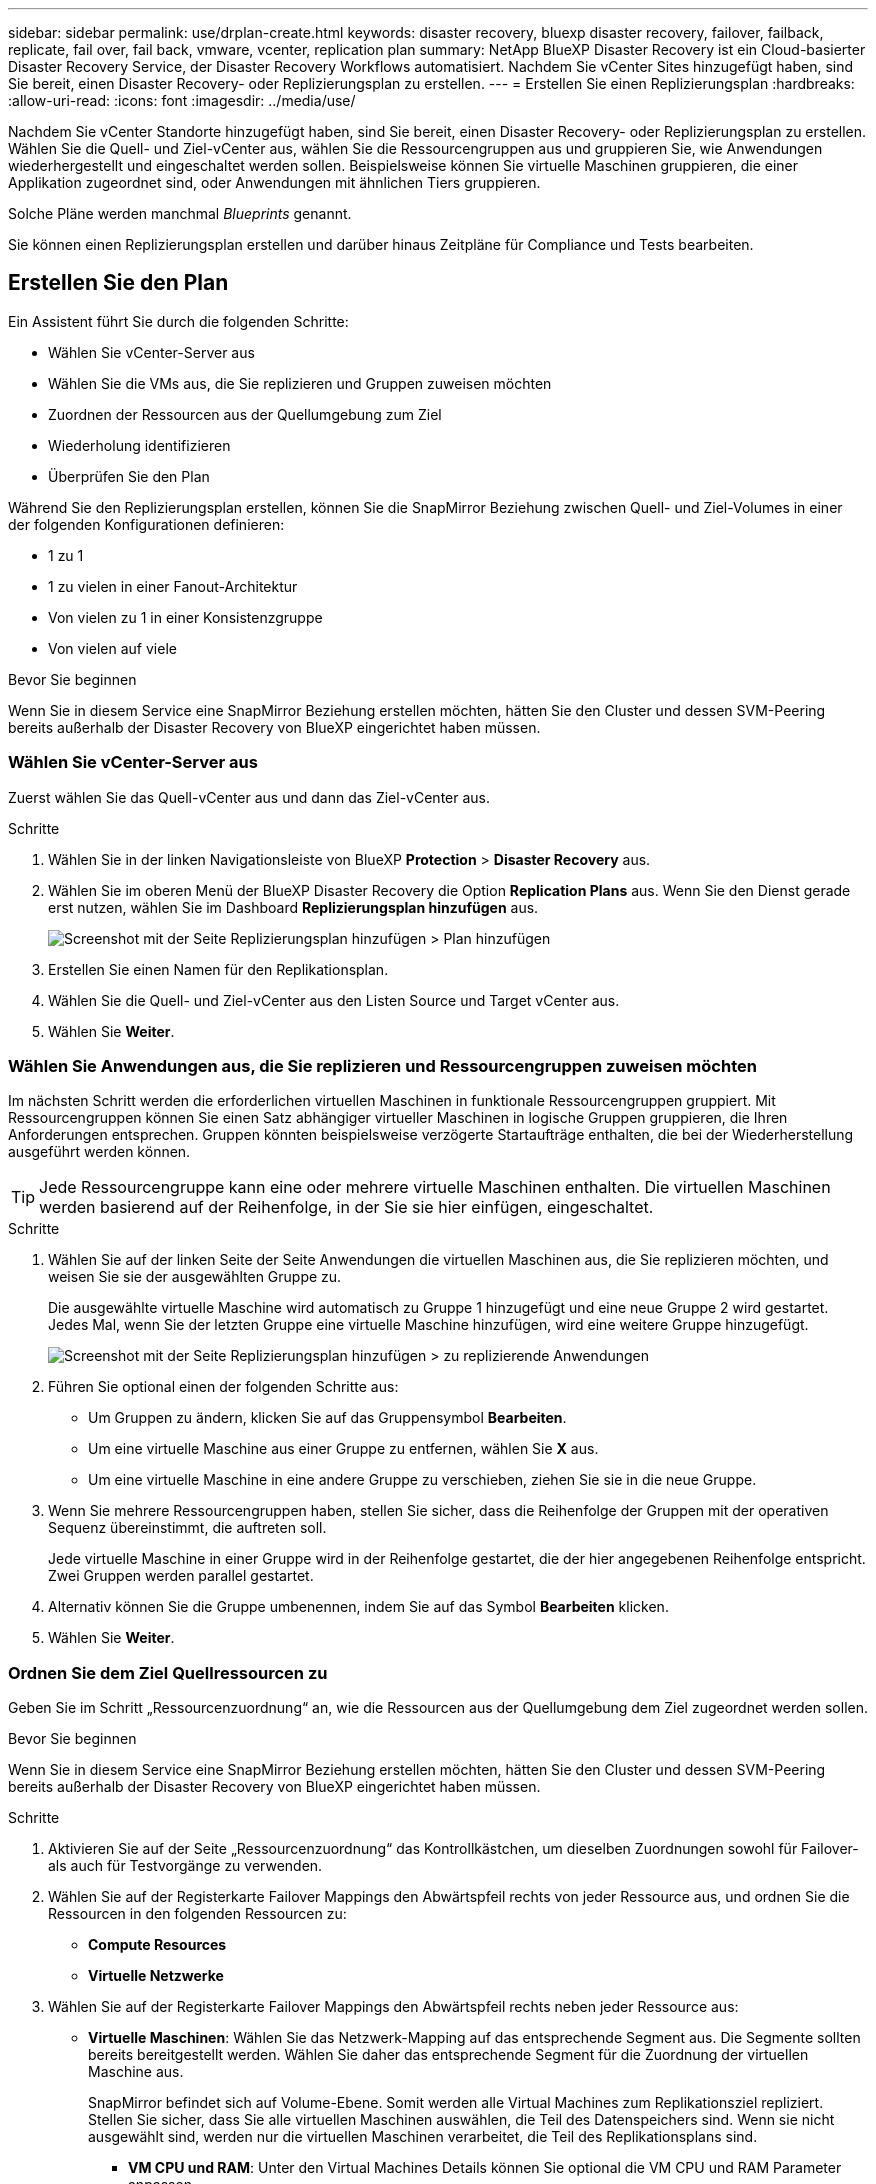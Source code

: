 ---
sidebar: sidebar 
permalink: use/drplan-create.html 
keywords: disaster recovery, bluexp disaster recovery, failover, failback, replicate, fail over, fail back, vmware, vcenter, replication plan 
summary: NetApp BlueXP Disaster Recovery ist ein Cloud-basierter Disaster Recovery Service, der Disaster Recovery Workflows automatisiert. Nachdem Sie vCenter Sites hinzugefügt haben, sind Sie bereit, einen Disaster Recovery- oder Replizierungsplan zu erstellen. 
---
= Erstellen Sie einen Replizierungsplan
:hardbreaks:
:allow-uri-read: 
:icons: font
:imagesdir: ../media/use/


[role="lead"]
Nachdem Sie vCenter Standorte hinzugefügt haben, sind Sie bereit, einen Disaster Recovery- oder Replizierungsplan zu erstellen. Wählen Sie die Quell- und Ziel-vCenter aus, wählen Sie die Ressourcengruppen aus und gruppieren Sie, wie Anwendungen wiederhergestellt und eingeschaltet werden sollen. Beispielsweise können Sie virtuelle Maschinen gruppieren, die einer Applikation zugeordnet sind, oder Anwendungen mit ähnlichen Tiers gruppieren.

Solche Pläne werden manchmal _Blueprints_ genannt.

Sie können einen Replizierungsplan erstellen und darüber hinaus Zeitpläne für Compliance und Tests bearbeiten.



== Erstellen Sie den Plan

Ein Assistent führt Sie durch die folgenden Schritte:

* Wählen Sie vCenter-Server aus
* Wählen Sie die VMs aus, die Sie replizieren und Gruppen zuweisen möchten
* Zuordnen der Ressourcen aus der Quellumgebung zum Ziel
* Wiederholung identifizieren
* Überprüfen Sie den Plan


Während Sie den Replizierungsplan erstellen, können Sie die SnapMirror Beziehung zwischen Quell- und Ziel-Volumes in einer der folgenden Konfigurationen definieren:

* 1 zu 1
* 1 zu vielen in einer Fanout-Architektur
* Von vielen zu 1 in einer Konsistenzgruppe
* Von vielen auf viele


.Bevor Sie beginnen
Wenn Sie in diesem Service eine SnapMirror Beziehung erstellen möchten, hätten Sie den Cluster und dessen SVM-Peering bereits außerhalb der Disaster Recovery von BlueXP eingerichtet haben müssen.



=== Wählen Sie vCenter-Server aus

Zuerst wählen Sie das Quell-vCenter aus und dann das Ziel-vCenter aus.

.Schritte
. Wählen Sie in der linken Navigationsleiste von BlueXP *Protection* > *Disaster Recovery* aus.
. Wählen Sie im oberen Menü der BlueXP Disaster Recovery die Option *Replication Plans* aus. Wenn Sie den Dienst gerade erst nutzen, wählen Sie im Dashboard *Replizierungsplan hinzufügen* aus.
+
image:dr-plan-create-name.png["Screenshot mit der Seite Replizierungsplan hinzufügen > Plan hinzufügen"]

. Erstellen Sie einen Namen für den Replikationsplan.
. Wählen Sie die Quell- und Ziel-vCenter aus den Listen Source und Target vCenter aus.
. Wählen Sie *Weiter*.




=== Wählen Sie Anwendungen aus, die Sie replizieren und Ressourcengruppen zuweisen möchten

Im nächsten Schritt werden die erforderlichen virtuellen Maschinen in funktionale Ressourcengruppen gruppiert. Mit Ressourcengruppen können Sie einen Satz abhängiger virtueller Maschinen in logische Gruppen gruppieren, die Ihren Anforderungen entsprechen. Gruppen könnten beispielsweise verzögerte Startaufträge enthalten, die bei der Wiederherstellung ausgeführt werden können.


TIP: Jede Ressourcengruppe kann eine oder mehrere virtuelle Maschinen enthalten. Die virtuellen Maschinen werden basierend auf der Reihenfolge, in der Sie sie hier einfügen, eingeschaltet.

.Schritte
. Wählen Sie auf der linken Seite der Seite Anwendungen die virtuellen Maschinen aus, die Sie replizieren möchten, und weisen Sie sie der ausgewählten Gruppe zu.
+
Die ausgewählte virtuelle Maschine wird automatisch zu Gruppe 1 hinzugefügt und eine neue Gruppe 2 wird gestartet. Jedes Mal, wenn Sie der letzten Gruppe eine virtuelle Maschine hinzufügen, wird eine weitere Gruppe hinzugefügt.

+
image:dr-plan-create-apps-vms.png["Screenshot mit der Seite Replizierungsplan hinzufügen > zu replizierende Anwendungen"]

. Führen Sie optional einen der folgenden Schritte aus:
+
** Um Gruppen zu ändern, klicken Sie auf das Gruppensymbol *Bearbeiten*.
** Um eine virtuelle Maschine aus einer Gruppe zu entfernen, wählen Sie *X* aus.
** Um eine virtuelle Maschine in eine andere Gruppe zu verschieben, ziehen Sie sie in die neue Gruppe.


. Wenn Sie mehrere Ressourcengruppen haben, stellen Sie sicher, dass die Reihenfolge der Gruppen mit der operativen Sequenz übereinstimmt, die auftreten soll.
+
Jede virtuelle Maschine in einer Gruppe wird in der Reihenfolge gestartet, die der hier angegebenen Reihenfolge entspricht. Zwei Gruppen werden parallel gestartet.

. Alternativ können Sie die Gruppe umbenennen, indem Sie auf das Symbol *Bearbeiten* klicken.
. Wählen Sie *Weiter*.




=== Ordnen Sie dem Ziel Quellressourcen zu

Geben Sie im Schritt „Ressourcenzuordnung“ an, wie die Ressourcen aus der Quellumgebung dem Ziel zugeordnet werden sollen.

.Bevor Sie beginnen
Wenn Sie in diesem Service eine SnapMirror Beziehung erstellen möchten, hätten Sie den Cluster und dessen SVM-Peering bereits außerhalb der Disaster Recovery von BlueXP eingerichtet haben müssen.

.Schritte
. Aktivieren Sie auf der Seite „Ressourcenzuordnung“ das Kontrollkästchen, um dieselben Zuordnungen sowohl für Failover- als auch für Testvorgänge zu verwenden.
. Wählen Sie auf der Registerkarte Failover Mappings den Abwärtspfeil rechts von jeder Ressource aus, und ordnen Sie die Ressourcen in den folgenden Ressourcen zu:
+
** *Compute Resources*
** *Virtuelle Netzwerke*


. Wählen Sie auf der Registerkarte Failover Mappings den Abwärtspfeil rechts neben jeder Ressource aus:
+
** *Virtuelle Maschinen*: Wählen Sie das Netzwerk-Mapping auf das entsprechende Segment aus. Die Segmente sollten bereits bereitgestellt werden. Wählen Sie daher das entsprechende Segment für die Zuordnung der virtuellen Maschine aus.
+
SnapMirror befindet sich auf Volume-Ebene. Somit werden alle Virtual Machines zum Replikationsziel repliziert. Stellen Sie sicher, dass Sie alle virtuellen Maschinen auswählen, die Teil des Datenspeichers sind. Wenn sie nicht ausgewählt sind, werden nur die virtuellen Maschinen verarbeitet, die Teil des Replikationsplans sind.

+
*** *VM CPU und RAM*: Unter den Virtual Machines Details können Sie optional die VM CPU und RAM Parameter anpassen.
*** *Boot Order Delay*: Sie können auch die Boot-Reihenfolge für alle ausgewählten virtuellen Maschinen in den Ressourcengruppen ändern. Standardmäßig wird die während der Auswahl der Ressourcengruppe ausgewählte Startreihenfolge verwendet. Sie können jedoch in dieser Phase Änderungen vornehmen.
*** *DHCP oder statische IP*: Wenn Sie Netzwerke zwischen Quell- und Zielorten im Abschnitt „virtuelle Maschinen“ des Replikationsplans zuordnen, bietet BlueXP Disaster Recovery zwei Optionen: DHCP oder statische IP. Konfigurieren Sie für statische IPs das Subnetz, das Gateway und die DNS-Server. Geben Sie außerdem die Anmeldeinformationen für virtuelle Maschinen ein.
+
**** *DHCP*: Wenn Sie diese Option wählen, geben Sie nur die Anmeldeinformationen für die VM an.
**** *Statische IP*: Sie können die gleichen oder andere Informationen aus der Quell-VM auswählen. Wenn Sie dieselbe Auswahl wie die Quelle wählen, müssen Sie keine Anmeldeinformationen eingeben. Wenn Sie jedoch andere Informationen aus der Quelle verwenden möchten, können Sie die Anmeldeinformationen, die IP-Adresse der VM, die Subnetzmaske, das DNS und die Gateway-Informationen angeben. Die Anmeldedaten für das VM-Gastbetriebssystem sollten entweder auf globaler Ebene oder auf jeder VM-Ebene bereitgestellt werden.
+
image:dr-plan-create-mapping-vms.png["Screenshot mit Add Replication Plan > Resource Mapping > Virtual Machines"]

+
Dies ist vor allem bei der Wiederherstellung großer Umgebungen zu kleineren Ziel-Clustern oder bei Disaster-Recovery-Tests hilfreich, ohne eine 1:1-physische VMware-Infrastruktur bereitstellen zu müssen.





** *App-konsistente Replikate*: Geben Sie an, ob applikationskonsistente Snapshot-Kopien erstellt werden sollen. Der Service setzt die Applikation still und erstellt dann einen Snapshot, um einen konsistenten Status der Applikation zu erhalten.
** *Datastores*: Anhand der Auswahl der virtuellen Maschinen werden automatisch Datastore-Mappings ausgewählt.
+
*** *RPO*: Geben Sie das Recovery Point Objective (RPO) ein, um die Datenmenge anzugeben, die wiederhergestellt werden soll (gemessen in der Zeit). Wenn Sie beispielsweise einen RPO von 60 Minuten eingeben, müssen für die Recovery jederzeit Daten vorhanden sein, die nicht älter als 60 Minuten sind. Bei einem schwerwiegenden Ausfall lassen sich bis zu 60 Minuten an Daten verlieren. Geben Sie außerdem die Anzahl der Snapshot Kopien ein, die für alle Datastores beibehalten werden sollen.
*** *SnapMirror Beziehungen*: Wenn ein Volume bereits eine SnapMirror Beziehung hat, können Sie die entsprechenden Quell- und Ziel-Datastores auswählen. Wenn Sie ein Volume auswählen, das nicht über eine SnapMirror-Beziehung verfügt, können Sie jetzt ein Volume erstellen, indem Sie die Arbeitsumgebung und die zugehörige Peer-SVM auswählen.
+

NOTE: Wenn Sie in diesem Service eine SnapMirror Beziehung erstellen möchten, hätten Sie den Cluster und dessen SVM-Peering bereits außerhalb der Disaster Recovery von BlueXP eingerichtet haben müssen.



** *Consistency Groups*: Wenn Sie einen Replikationsplan erstellen, können Sie VMs mit unterschiedlichen Volumes und SVMs einbeziehen. Bei der Disaster Recovery von BlueXP wird ein Snapshot einer Konsistenzgruppe erstellt.
+
*** Wenn Sie das Recovery Point Objective (RPO) angeben, plant der Service ein primäres Backup auf der Grundlage des RPO und aktualisiert die sekundären Ziele.
*** Wenn die VMs vom gleichen Volume und derselben SVM stammen, führt der Service einen standardmäßigen ONTAP-Snapshot durch und aktualisiert die sekundären Ziele.
*** Wenn die VMs aus unterschiedlichen Volumes und derselben SVM stammen, erstellt der Service einen Consistency Group Snapshot, in dem alle Volumes eingeschlossen werden und die sekundären Ziele aktualisiert werden.
*** Wenn die VMs aus verschiedenen Volumes und unterschiedlichen SVMs stammen, führt der Service eine Startphase für die Konsistenzgruppe und einen festzuführenden Snapshot durch, indem alle Volumes im selben oder unterschiedlichen Cluster eingeschlossen werden und die sekundären Ziele aktualisiert werden.
*** Während des Failovers können Sie einen beliebigen Snapshot auswählen. Wenn Sie den neuesten Snapshot auswählen, erstellt der Service On-Demand-Backups, aktualisiert das Ziel und verwendet diesen Snapshot für das Failover.




. Um verschiedene Zuordnungen für die Testumgebung festzulegen, deaktivieren Sie das Kontrollkästchen und wählen Sie die Registerkarte *Testzuordnungen* aus. Gehen Sie die einzelnen Registerkarten wie zuvor durch, jedoch diesmal für die Testumgebung.
+

TIP: Sie können den gesamten Plan später testen. Derzeit richten Sie die Zuordnungen für die Testumgebung ein.





=== Identifizieren Sie die Wiederholung

Wählen Sie aus, ob Sie Daten (eine einmalige Verschiebung) zu einem anderen Ziel migrieren oder sie mit der Frequenz von SnapMirror replizieren möchten.

Ermitteln Sie, wie oft die Daten gespiegelt werden sollen, wenn Sie sie replizieren möchten.

.Schritte
. Wählen Sie auf der Seite Rezidive *Migrate* oder *Replicate* aus.
+
** *Migrate*: Wählen Sie, um die Anwendung an den Zielspeicherort zu verschieben.
** *Replicate*: Halten Sie die Zielkopie mit Änderungen von der Quellkopie in einer wiederkehrenden Replikation auf dem neuesten Stand.


+
image:dr-plan-create-recurrence.png["Screenshot mit Add Replication Plan > Recurrence"]

. Wählen Sie *Weiter*.




=== Bestätigen Sie den Replikationsplan

Nehmen Sie sich zum Schluss einen Moment Zeit, um den Replizierungsplan zu bestätigen.


TIP: Sie können den Replikationsplan später deaktivieren oder löschen.

.Schritte
. Überprüfen Sie die Informationen auf den einzelnen Registerkarten: Plandetails, Failover Mapping, Virtuelle Maschinen.
. Wählen Sie *Plan hinzufügen*.
+
Der Plan wird zur Liste der Pläne hinzugefügt.





== Bearbeiten Sie Zeitpläne, um die Compliance zu testen und sicherzustellen, dass Failover-Tests funktionieren

Möglicherweise möchten Sie Zeitpläne zum Testen von Compliance- und Failover-Tests einrichten, um bei Bedarf sicherzustellen, dass diese korrekt funktionieren.

* *Auswirkungen auf die Compliance-Zeit*: Wenn ein Replikationsplan erstellt wird, erstellt der Dienst standardmäßig einen Compliance-Zeitplan. Die Standard-Compliance-Zeit beträgt 30 Minuten. Um diese Zeit zu ändern, können Sie den Zeitplan im Replikationsplan bearbeiten verwenden.
* *Auswirkungen auf Failover-Test*: Sie können einen Failover-Prozess nach Bedarf oder nach einem Zeitplan testen. Damit können Sie den Failover von virtuellen Maschinen zu einem Ziel testen, das in einem Replikationsplan angegeben ist.
+
Ein Test-Failover erstellt ein FlexClone Volume, mountet den Datastore und verschiebt den Workload auf diesen Datastore. Ein Test-Failover-Vorgang wirkt sich auf Produktions-Workloads, die auf dem Teststandort verwendete SnapMirror Beziehung und geschützte Workloads aus, die weiterhin ordnungsgemäß ausgeführt werden müssen.



Basierend auf dem Zeitplan wird der Failover-Test ausgeführt und stellt sicher, dass Workloads an das vom Replizierungsplan angegebene Ziel verschoben werden.

.Schritte
. Wählen Sie im oberen Menü der BlueXP Disaster Recovery die Option *Replication Plans* aus.
+
image:dr-plan-list.png["Screenshot mit der Liste der Replikationspläne"]

. Wählen Sie die Option *actions* image:icon-horizontal-dots.png["Menü „Aktionen für horizontale Punkte“"] Und wählen Sie *Schichtpläne bearbeiten*.
. Geben Sie ein, wie oft Sie in wenigen Minuten BlueXP Disaster Recovery verwenden möchten, um die Compliance von Tests zu überprüfen.
. Um zu überprüfen, ob Ihre Failover-Tests ordnungsgemäß sind, überprüfen Sie *Failover nach einem monatlichen Zeitplan ausführen*.
+
.. Wählen Sie den Tag des Monats und die Uhrzeit aus, zu der diese Tests ausgeführt werden sollen.
.. Geben Sie das Datum im Format JJJJ-mm-TT ein, wenn der Test gestartet werden soll.
+
image:dr-plan-schedule-edit.png["Screenshot, in dem Sie Zeitpläne bearbeiten können"]



. Um die Testumgebung nach Abschluss des Failover-Tests zu bereinigen, aktivieren Sie *Automatically clean up after Test Failover*.
+

NOTE: Durch diesen Prozess werden die temporären VMs vom Teststandort entfernt, das erstellte FlexClone Volume gelöscht und die temporären Datenspeicher abgehängt.

. Wählen Sie *Speichern*.

